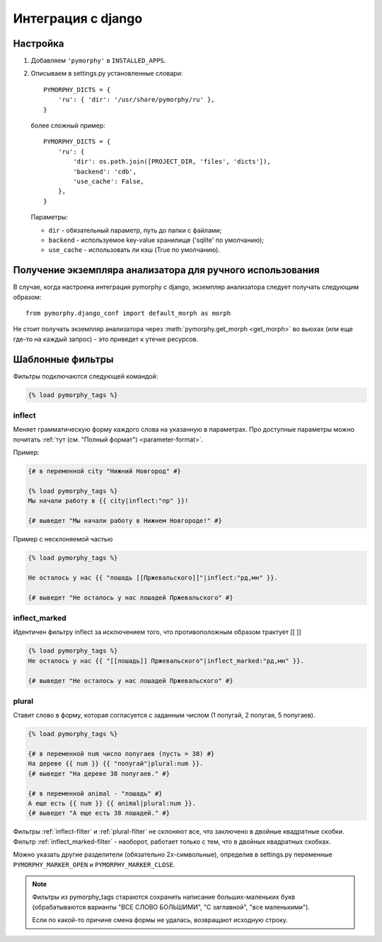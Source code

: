 Интеграция с django
-------------------

.. py:currentmodule:: pymorphy._morph

Настройка
^^^^^^^^^

1. Добавляем ``'pymorphy'`` в ``INSTALLED_APPS``.

2. Описываем в settings.py установленные словари::

        PYMORPHY_DICTS = {
            'ru': { 'dir': '/usr/share/pymorphy/ru' },
        }

   более сложный пример::

        PYMORPHY_DICTS = {
            'ru': {
                'dir': os.path.join([PROJECT_DIR, 'files', 'dicts']),
                'backend': 'cdb',
                'use_cache': False,
            },
        }

   Параметры:

   * ``dir`` - обязательный параметр, путь до папки с файлами;
   * ``backend`` - используемое key-value хранилище ('sqlite' по умолчанию);
   * ``use_cache`` - использовать ли кэш (True по умолчанию).

Получение экземпляра анализатора для ручного использования
^^^^^^^^^^^^^^^^^^^^^^^^^^^^^^^^^^^^^^^^^^^^^^^^^^^^^^^^^^

В случае, когда настроена интеграция pymorphy с django,
экземпляр анализатора следует получать следующим образом::

    from pymorphy.django_conf import default_morph as morph

Не стоит получать экземпляр анализатора через
:meth:`pymorphy.get_morph <get_morph>` во вьюхах (или еще где-то на каждый
запрос) - это приведет к утечке ресурсов.

Шаблонные фильтры
^^^^^^^^^^^^^^^^^

Фильтры подключаются следующей командой:

.. code-block:: django

    {% load pymorphy_tags %}

.. _inflect-filter:

inflect
#######

Меняет грамматическую форму каждого слова на указанную в параметрах.
Про доступные параметры можно почитать :ref:`тут (см. "Полный формат") <parameter-format>`.

Пример:

.. code-block:: django

   {# в переменной city "Нижний Новгород" #}

   {% load pymorphy_tags %}
   Мы начали работу в {{ city|inflect:"пр" }}!

   {# выведет "Мы начали работу в Нижнем Новгороде!" #}


Пример с несклоняемой частью

.. code-block:: django

   {% load pymorphy_tags %}

   Не осталось у нас {{ "лошадь [[Пржевальского]]"|inflect:"рд,мн" }}.

   {# выведет "Не осталось у нас лошадей Пржевальского" #}

.. _inflect_marked-filter:

inflect_marked
##############

Идентичен фильтру inflect за исключением того, что противоположным образом
трактует [[ ]]

.. code-block:: django

   {% load pymorphy_tags %}
   Не осталось у нас {{ "[[лошадь]] Пржевальского"|inflect_marked:"рд,мн" }}.

   {# выведет "Не осталось у нас лошадей Пржевальского" #}

.. _plural-filter:

plural
######

Ставит слово в форму, которая согласуется с заданным числом (1 попугай,
2 попугая, 5 попугаев).

.. code-block:: django

   {% load pymorphy_tags %}

   {# в переменной num число попугаев (пусть = 38) #}
   На дереве {{ num }} {{ "попугай"|plural:num }}.
   {# выведет "На дереве 38 попугаев." #}

   {# в переменной animal - "лошадь" #}
   А еще есть {{ num }} {{ animal|plural:num }}.
   {# выведет "А еще есть 38 лошадей." #}

Фильтры :ref:`inflect-filter` и :ref:`plural-filter` не склоняют все,
что заключено в двойные квадратные скобки. Фильтр :ref:`inflect_marked-filter`
- наоборот, работает только с тем, что в двойных квадратных скобках.

Можно указать другие разделители (обязательно 2х-символьные),
определив в settings.py переменные ``PYMORPHY_MARKER_OPEN`` и
``PYMORPHY_MARKER_CLOSE``.

.. note::

   Фильтры из pymorphy_tags стараются сохранить написание больших-маленьких
   букв (обрабатываются варианты "ВСЕ СЛОВО БОЛЬШИМИ", "С заглавной",
   "все маленькими").

   Если по какой-то причине смена формы не удалась, возвращают исходную строку.

